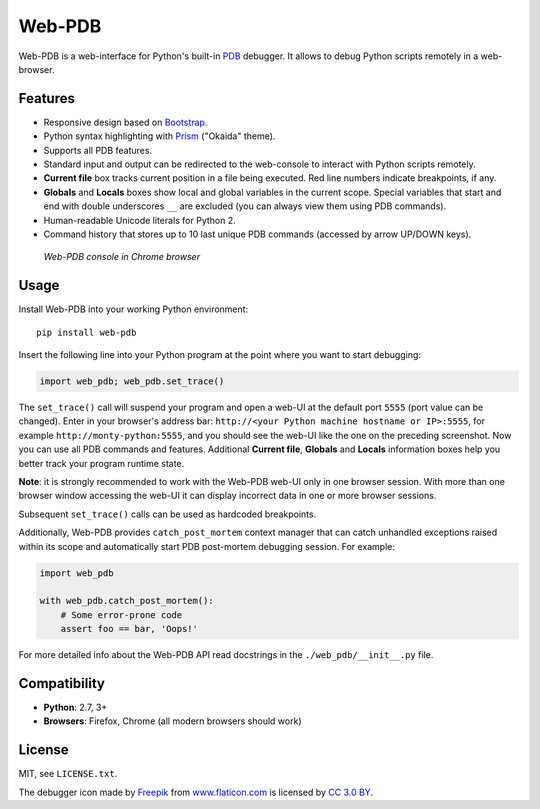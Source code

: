 Web-PDB
#######

.. image:: https://travis-ci.org/romanvm/python-web-pdb.svg?branch=master
  :target: https://travis-ci.org/romanvm/python-web-pdb
  :alt: Travis-CI tests
.. image:: https://badge.fury.io/py/web-pdb.svg
  :target: https://badge.fury.io/py/web-pdb
  :alt: PyPI version

Web-PDB is a web-interface for Python's built-in `PDB`_ debugger.
It allows to debug Python scripts remotely in a web-browser.

Features
========

- Responsive design based on `Bootstrap`_.
- Python syntax highlighting with `Prism`_ ("Okaida" theme).
- Supports all PDB features.
- Standard input and output can be redirected to the web-console
  to interact with Python scripts remotely.
- **Current file** box tracks current position in a file being executed.
  Red line numbers indicate breakpoints, if any.
- **Globals** and **Locals** boxes show local and global variables in the current scope.
  Special variables that start and end with double underscores ``__`` are excluded
  (you can always view them using PDB commands).
- Human-readable Unicode literals for Python 2.
- Command history that stores up to 10 last unique PDB commands (accessed by arrow UP/DOWN keys).

.. figure:: https://raw.githubusercontent.com/romanvm/python-web-pdb/master/screenshot.png
  :alt: Web-PDB screenshot
  :width: 640px
  :height: 490px

  *Web-PDB console in Chrome browser*

Usage
=====

Install Web-PDB into your working Python environment::

  pip install web-pdb

Insert the following line into your Python program at the point where you want
to start debugging:

.. code-block:: python

  import web_pdb; web_pdb.set_trace()

The ``set_trace()`` call will suspend your program and open a web-UI at the default port ``5555``
(port value can be changed). Enter in your browser's address bar:
``http://<your Python machine hostname or IP>:5555``,
for example ``http://monty-python:5555``,
and you should see the web-UI like the one on the preceding screenshot.
Now you can use all PDB commands and features. Additional **Current file**, **Globals**
and **Locals** information boxes help you better track your program runtime state.

**Note**: it is strongly recommended to work with the Web-PDB web-UI only in one browser session.
With more than one browser window accessing the web-UI it can display incorrect data in one or more
browser sessions.

Subsequent ``set_trace()`` calls can be used as hardcoded breakpoints.

Additionally, Web-PDB provides ``catch_post_mortem`` context manager that can catch
unhandled exceptions raised within its scope and automatically start PDB post-mortem debugging session.
For example:

.. code-block:: python

  import web_pdb

  with web_pdb.catch_post_mortem():
      # Some error-prone code
      assert foo == bar, 'Oops!'

For more detailed info about the Web-PDB API read docstrings in the ``./web_pdb/__init__.py`` file.

Compatibility
=============

- **Python**: 2.7, 3+
- **Browsers**: Firefox, Chrome (all modern browsers should work)

License
=======

MIT, see ``LICENSE.txt``.

The debugger icon made by `Freepik`_ from `www.flaticon.com`_ is licensed by `CC 3.0 BY`_.

.. _PDB: https://docs.python.org/3.5/library/pdb.html
.. _Bootstrap: http://getbootstrap.com
.. _Prism: http://prismjs.com/
.. _Freepik: http://www.freepik.com
.. _www.flaticon.com: http://www.flaticon.com
.. _CC 3.0 BY: http://creativecommons.org/licenses/by/3.0/
